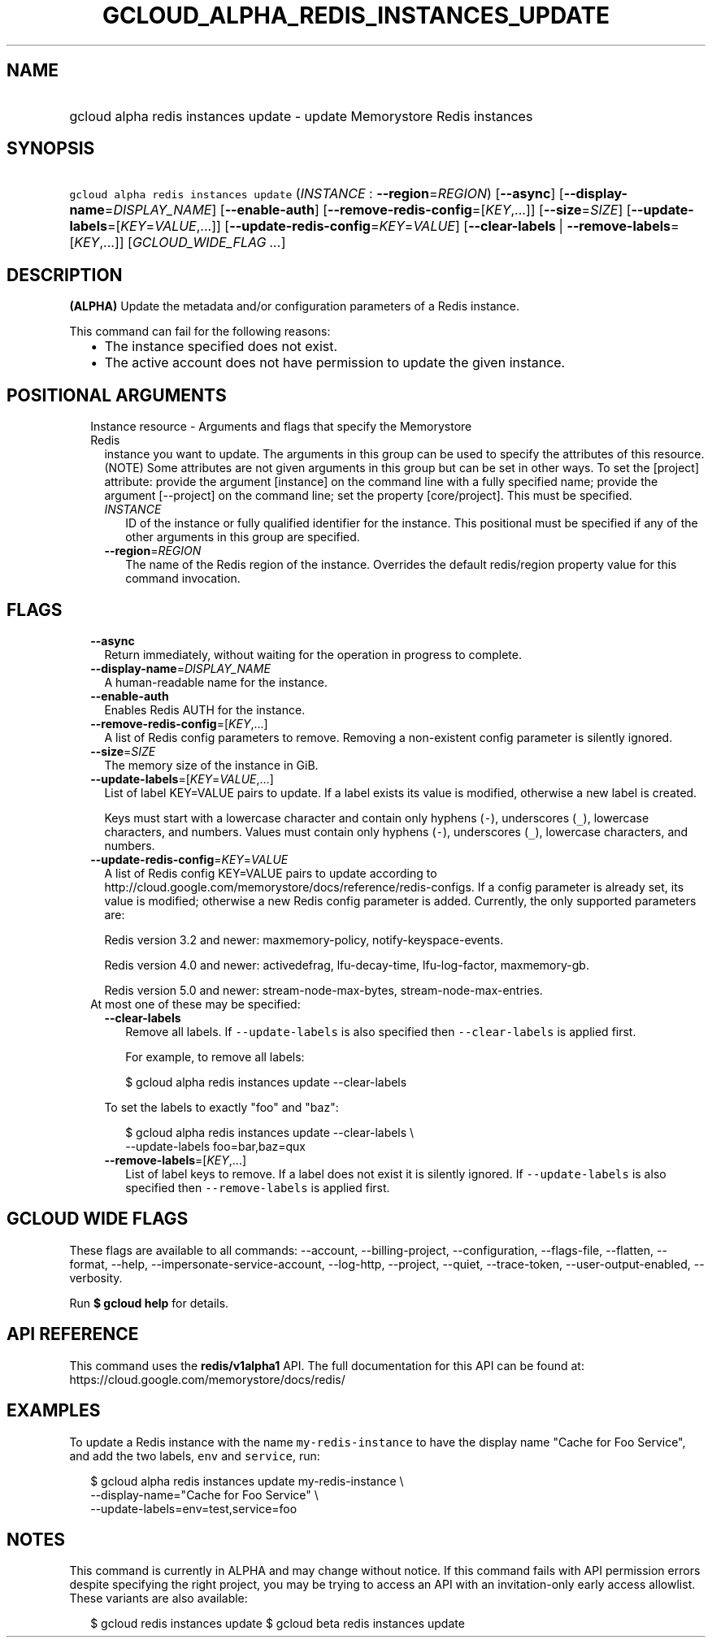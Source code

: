 
.TH "GCLOUD_ALPHA_REDIS_INSTANCES_UPDATE" 1



.SH "NAME"
.HP
gcloud alpha redis instances update \- update Memorystore Redis instances



.SH "SYNOPSIS"
.HP
\f5gcloud alpha redis instances update\fR (\fIINSTANCE\fR\ :\ \fB\-\-region\fR=\fIREGION\fR) [\fB\-\-async\fR] [\fB\-\-display\-name\fR=\fIDISPLAY_NAME\fR] [\fB\-\-enable\-auth\fR] [\fB\-\-remove\-redis\-config\fR=[\fIKEY\fR,...]] [\fB\-\-size\fR=\fISIZE\fR] [\fB\-\-update\-labels\fR=[\fIKEY\fR=\fIVALUE\fR,...]] [\fB\-\-update\-redis\-config\fR=\fIKEY\fR=\fIVALUE\fR] [\fB\-\-clear\-labels\fR\ |\ \fB\-\-remove\-labels\fR=[\fIKEY\fR,...]] [\fIGCLOUD_WIDE_FLAG\ ...\fR]



.SH "DESCRIPTION"

\fB(ALPHA)\fR Update the metadata and/or configuration parameters of a Redis
instance.

This command can fail for the following reasons:
.RS 2m
.IP "\(bu" 2m
The instance specified does not exist.
.IP "\(bu" 2m
The active account does not have permission to update the given instance.
.RE
.sp



.SH "POSITIONAL ARGUMENTS"

.RS 2m
.TP 2m

Instance resource \- Arguments and flags that specify the Memorystore Redis
instance you want to update. The arguments in this group can be used to specify
the attributes of this resource. (NOTE) Some attributes are not given arguments
in this group but can be set in other ways. To set the [project] attribute:
provide the argument [instance] on the command line with a fully specified name;
provide the argument [\-\-project] on the command line; set the property
[core/project]. This must be specified.


.RS 2m
.TP 2m
\fIINSTANCE\fR
ID of the instance or fully qualified identifier for the instance. This
positional must be specified if any of the other arguments in this group are
specified.

.TP 2m
\fB\-\-region\fR=\fIREGION\fR
The name of the Redis region of the instance. Overrides the default redis/region
property value for this command invocation.


.RE
.RE
.sp

.SH "FLAGS"

.RS 2m
.TP 2m
\fB\-\-async\fR
Return immediately, without waiting for the operation in progress to complete.

.TP 2m
\fB\-\-display\-name\fR=\fIDISPLAY_NAME\fR
A human\-readable name for the instance.

.TP 2m
\fB\-\-enable\-auth\fR
Enables Redis AUTH for the instance.

.TP 2m
\fB\-\-remove\-redis\-config\fR=[\fIKEY\fR,...]
A list of Redis config parameters to remove. Removing a non\-existent config
parameter is silently ignored.

.TP 2m
\fB\-\-size\fR=\fISIZE\fR
The memory size of the instance in GiB.

.TP 2m
\fB\-\-update\-labels\fR=[\fIKEY\fR=\fIVALUE\fR,...]
List of label KEY=VALUE pairs to update. If a label exists its value is
modified, otherwise a new label is created.

Keys must start with a lowercase character and contain only hyphens (\f5\-\fR),
underscores (\f5_\fR), lowercase characters, and numbers. Values must contain
only hyphens (\f5\-\fR), underscores (\f5_\fR), lowercase characters, and
numbers.

.TP 2m
\fB\-\-update\-redis\-config\fR=\fIKEY\fR=\fIVALUE\fR
A list of Redis config KEY=VALUE pairs to update according to
http://cloud.google.com/memorystore/docs/reference/redis\-configs. If a config
parameter is already set, its value is modified; otherwise a new Redis config
parameter is added. Currently, the only supported parameters are:

Redis version 3.2 and newer: maxmemory\-policy, notify\-keyspace\-events.

Redis version 4.0 and newer: activedefrag, lfu\-decay\-time, lfu\-log\-factor,
maxmemory\-gb.

Redis version 5.0 and newer: stream\-node\-max\-bytes,
stream\-node\-max\-entries.

.TP 2m

At most one of these may be specified:

.RS 2m
.TP 2m
\fB\-\-clear\-labels\fR
Remove all labels. If \f5\-\-update\-labels\fR is also specified then
\f5\-\-clear\-labels\fR is applied first.

For example, to remove all labels:

.RS 2m
$ gcloud alpha redis instances update \-\-clear\-labels
.RE

To set the labels to exactly "foo" and "baz":

.RS 2m
$ gcloud alpha redis instances update \-\-clear\-labels \e
  \-\-update\-labels foo=bar,baz=qux
.RE

.TP 2m
\fB\-\-remove\-labels\fR=[\fIKEY\fR,...]
List of label keys to remove. If a label does not exist it is silently ignored.
If \f5\-\-update\-labels\fR is also specified then \f5\-\-remove\-labels\fR is
applied first.


.RE
.RE
.sp

.SH "GCLOUD WIDE FLAGS"

These flags are available to all commands: \-\-account, \-\-billing\-project,
\-\-configuration, \-\-flags\-file, \-\-flatten, \-\-format, \-\-help,
\-\-impersonate\-service\-account, \-\-log\-http, \-\-project, \-\-quiet,
\-\-trace\-token, \-\-user\-output\-enabled, \-\-verbosity.

Run \fB$ gcloud help\fR for details.



.SH "API REFERENCE"

This command uses the \fBredis/v1alpha1\fR API. The full documentation for this
API can be found at: https://cloud.google.com/memorystore/docs/redis/



.SH "EXAMPLES"

To update a Redis instance with the name \f5my\-redis\-instance\fR to have the
display name "Cache for Foo Service", and add the two labels, \f5env\fR and
\f5service\fR, run:

.RS 2m
$ gcloud alpha redis instances update my\-redis\-instance \e
    \-\-display\-name="Cache for Foo Service" \e
    \-\-update\-labels=env=test,service=foo
.RE



.SH "NOTES"

This command is currently in ALPHA and may change without notice. If this
command fails with API permission errors despite specifying the right project,
you may be trying to access an API with an invitation\-only early access
allowlist. These variants are also available:

.RS 2m
$ gcloud redis instances update
$ gcloud beta redis instances update
.RE

